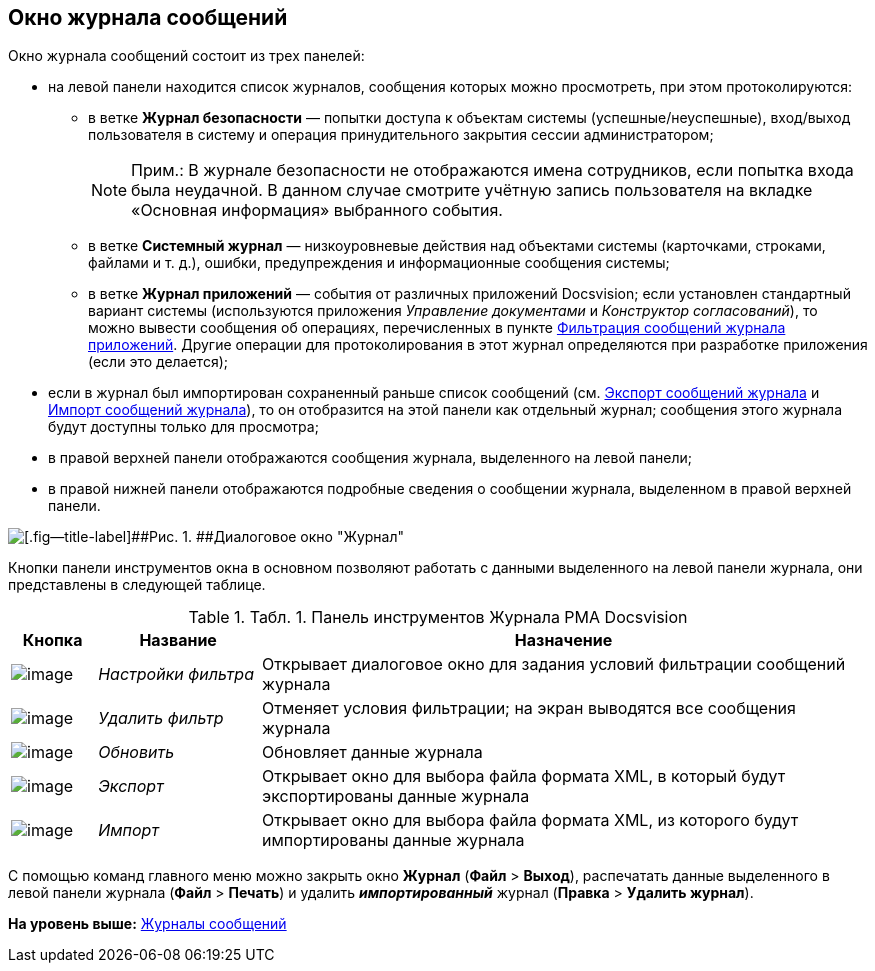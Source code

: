 [[ariaid-title1]]
== Окно журнала сообщений

Окно журнала сообщений состоит из трех панелей:

* на левой панели находится список журналов, сообщения которых можно просмотреть, при этом протоколируются:
** в ветке [.keyword]*Журнал безопасности* — попытки доступа к объектам системы (успешные/неуспешные), вход/выход пользователя в систему и операция принудительного закрытия сессии администратором;
+
[NOTE]
====
[.note__title]#Прим.:# В журнале безопасности не отображаются имена сотрудников, если попытка входа была неудачной. В данном случае смотрите учётную запись пользователя на вкладке «Основная информация» выбранного события.
====
** в ветке [.keyword]*Системный журнал* — низкоуровневые действия над объектами системы (карточками, строками, файлами и т. д.), ошибки, предупреждения и информационные сообщения системы;
** в ветке [.keyword]*Журнал приложений* — события от различных приложений Docsvision; если установлен стандартный вариант системы (используются приложения [.dfn .term]_Управление документами_ и [.dfn .term]_Конструктор согласований_), то можно вывести сообщения об операциях, перечисленных в пункте xref:Logs_Navigator_Filtering_Log_Application.adoc[Фильтрация сообщений журнала приложений]. Другие операции для протоколирования в этот журнал определяются при разработке приложения (если это делается);
* если в журнал был импортирован сохраненный раньше список сообщений (см. xref:Logs_Navigator_Export_Log_Messages.adoc[Экспорт сообщений журнала] и xref:Logs_Navigator_Import_Log_Messages.adoc[Импорт сообщений журнала]), то он отобразится на этой панели как отдельный журнал; сообщения этого журнала будут доступны только для просмотра;
* в правой верхней панели отображаются сообщения журнала, выделенного на левой панели;
* в правой нижней панели отображаются подробные сведения о сообщении журнала, выделенном в правой верхней панели.

image::img/Log_Window_Navigator.png[[.fig--title-label]##Рис. 1. ##Диалоговое окно "Журнал"]

Кнопки панели инструментов окна в основном позволяют работать с данными выделенного на левой панели журнала, они представлены в следующей таблице.

.[.table--title-label]##Табл. 1. ##[.title]##Панель инструментов Журнала РМА Docsvision##
[width="100%",cols="10%,19%,71%",options="header",]
|===
|Кнопка |Название |Назначение
|image:img/Buttons/Setting_Filter.gif[image] |[.keyword .parmname]_Настройки фильтра_ |Открывает диалоговое окно для задания условий фильтрации сообщений журнала
|image:img/Buttons/Delete_Filter.gif[image] |[.keyword .parmname]_Удалить фильтр_ |Отменяет условия фильтрации; на экран выводятся все сообщения журнала
|image:img/Buttons/Update.png[image] |[.keyword .parmname]_Обновить_ |Обновляет данные журнала
|image:img/Buttons/Export.gif[image] |[.keyword .parmname]_Экспорт_ |Открывает окно для выбора файла формата XML, в который будут экспортированы данные журнала
|image:img/Buttons/Import.gif[image] |[.keyword .parmname]_Импорт_ |Открывает окно для выбора файла формата XML, из которого будут импортированы данные журнала
|===

С помощью команд главного меню можно закрыть окно [.keyword .wintitle]*Журнал* ([.ph .menucascade]#[.ph .uicontrol]*Файл* > [.ph .uicontrol]*Выход*#), распечатать данные выделенного в левой панели журнала ([.ph .menucascade]#[.ph .uicontrol]*Файл* > [.ph .uicontrol]*Печать*#) и удалить *_импортированный_* журнал ([.ph .menucascade]#[.ph .uicontrol]*Правка* > [.ph .uicontrol]*Удалить журнал*#).

*На уровень выше:* xref:../topics/Logs_Navigator.adoc[Журналы сообщений]
